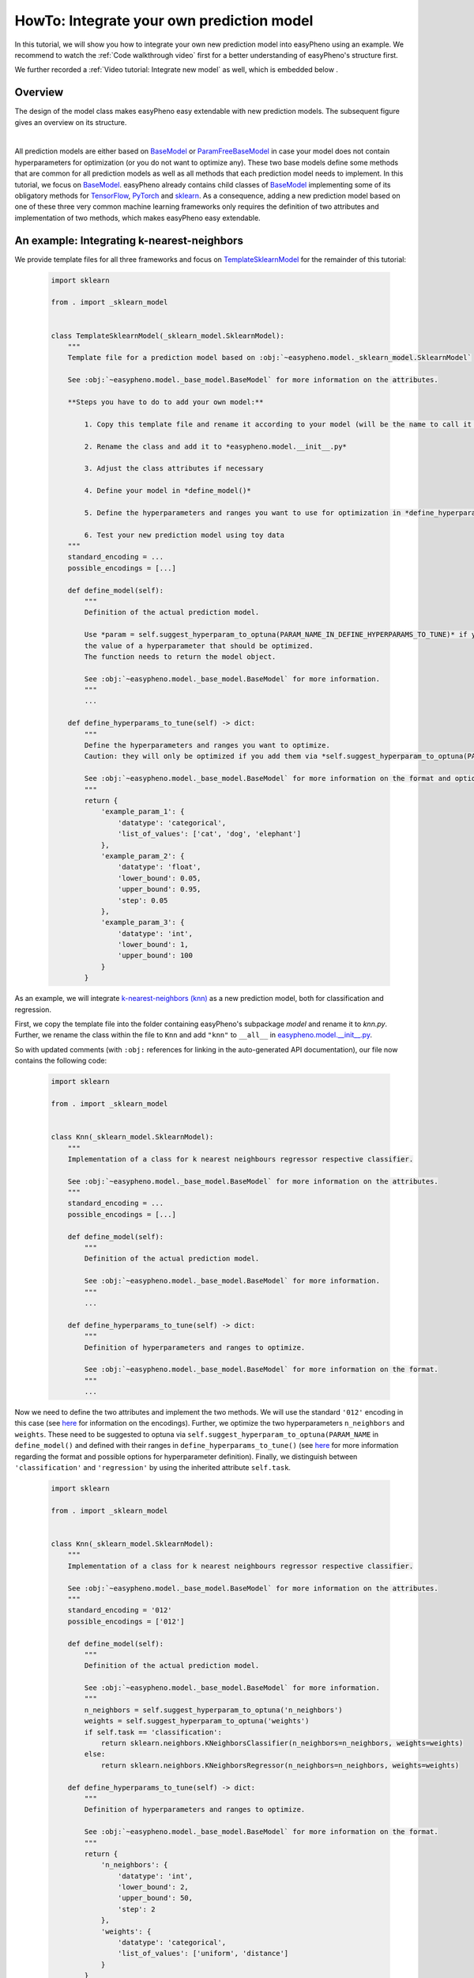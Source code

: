 HowTo: Integrate your own prediction model
==================================================
In this tutorial, we will show you how to integrate your own new prediction model into easyPheno using an example.
We recommend to watch the :ref:`Code walkthrough video` first for a better understanding of easyPheno's structure first.

We further recorded a :ref:`Video tutorial: Integrate new model` as well, which is embedded below .

Overview
""""""""""""""
The design of the model class makes easyPheno easy extendable with new prediction models. The subsequent figure gives an overview on its structure.

.. image:: https://raw.githubusercontent.com/grimmlab/easyPheno/main/docs/image/classoverview.png
    :width: 600
    :alt: structure of easypheno.model
    :align: center

|
All prediction models are either based on `BaseModel <https://github.com/grimmlab/easyPheno/blob/b9b5d5e588f4201f84eca8617601081e8d034f92/easypheno/model/_base_model.py>`_ or
`ParamFreeBaseModel <https://github.com/grimmlab/easyPheno/blob/b9b5d5e588f4201f84eca8617601081e8d034f92/easypheno/model/_param_free_base_model.py>`_
in case your model does not contain hyperparameters for optimization (or you do not want to optimize any).
These two base models define some methods that are common for all prediction models as well as all methods that each prediction model needs to implement.
In this tutorial, we focus on `BaseModel <https://github.com/grimmlab/easyPheno/blob/b9b5d5e588f4201f84eca8617601081e8d034f92/easypheno/model/_base_model.py>`_.
easyPheno already contains child classes of `BaseModel <https://github.com/grimmlab/easyPheno/blob/b9b5d5e588f4201f84eca8617601081e8d034f92/easypheno/model/_base_model.py>`_ implementing some of its obligatory methods for `TensorFlow <https://www.tensorflow.org/>`_, `PyTorch <https://pytorch.org/>`_ and `sklearn <https://scikit-learn.org/stable/>`_.
As a consequence, adding a new prediction model based on one of these three very common machine learning frameworks only requires the definition of two attributes and implementation of two methods, which makes easyPheno easy extendable.


An example: Integrating k-nearest-neighbors
""""""""""""""""""""""""""""""""""""""""""""""""
We provide template files for all three frameworks and focus on `TemplateSklearnModel <https://github.com/grimmlab/easyPheno/blob/b9b5d5e588f4201f84eca8617601081e8d034f92/easypheno/model/_template_sklearn_model.py>`_ for the remainder of this tutorial:

    .. code-block::

        import sklearn

        from . import _sklearn_model


        class TemplateSklearnModel(_sklearn_model.SklearnModel):
            """
            Template file for a prediction model based on :obj:`~easypheno.model._sklearn_model.SklearnModel`

            See :obj:`~easypheno.model._base_model.BaseModel` for more information on the attributes.

            **Steps you have to do to add your own model:**

                1. Copy this template file and rename it according to your model (will be the name to call it later on on the command line)

                2. Rename the class and add it to *easypheno.model.__init__.py*

                3. Adjust the class attributes if necessary

                4. Define your model in *define_model()*

                5. Define the hyperparameters and ranges you want to use for optimization in *define_hyperparams_to_tune()*

                6. Test your new prediction model using toy data
            """
            standard_encoding = ...
            possible_encodings = [...]

            def define_model(self):
                """
                Definition of the actual prediction model.

                Use *param = self.suggest_hyperparam_to_optuna(PARAM_NAME_IN_DEFINE_HYPERPARAMS_TO_TUNE)* if you want to use
                the value of a hyperparameter that should be optimized.
                The function needs to return the model object.

                See :obj:`~easypheno.model._base_model.BaseModel` for more information.
                """
                ...

            def define_hyperparams_to_tune(self) -> dict:
                """
                Define the hyperparameters and ranges you want to optimize.
                Caution: they will only be optimized if you add them via *self.suggest_hyperparam_to_optuna(PARAM_NAME)* in *define_model()*

                See :obj:`~easypheno.model._base_model.BaseModel` for more information on the format and options.
                """
                return {
                    'example_param_1': {
                        'datatype': 'categorical',
                        'list_of_values': ['cat', 'dog', 'elephant']
                    },
                    'example_param_2': {
                        'datatype': 'float',
                        'lower_bound': 0.05,
                        'upper_bound': 0.95,
                        'step': 0.05
                    },
                    'example_param_3': {
                        'datatype': 'int',
                        'lower_bound': 1,
                        'upper_bound': 100
                    }
                }

As an example, we will integrate `k-nearest-neighbors (knn) <https://scikit-learn.org/stable/modules/neighbors.html#>`_ as a new prediction model, both for classification and regression.

First, we copy the template file into the folder containing easyPheno's subpackage *model* and rename it to *knn.py*.
Further, we rename the class within the file to ``Knn`` and add ``"knn"`` to ``__all__`` in `easypheno.model.__init__.py <https://github.com/grimmlab/easyPheno/blob/b9b5d5e588f4201f84eca8617601081e8d034f92/easypheno/model/__init__.py>`_.

So with updated comments (with ``:obj:`` references for linking in the auto-generated API documentation), our file now contains the following code:

    .. code-block::

        import sklearn

        from . import _sklearn_model


        class Knn(_sklearn_model.SklearnModel):
            """
            Implementation of a class for k nearest neighbours regressor respective classifier.

            See :obj:`~easypheno.model._base_model.BaseModel` for more information on the attributes.
            """
            standard_encoding = ...
            possible_encodings = [...]

            def define_model(self):
                """
                Definition of the actual prediction model.

                See :obj:`~easypheno.model._base_model.BaseModel` for more information.
                """
                ...

            def define_hyperparams_to_tune(self) -> dict:
                """
                Definition of hyperparameters and ranges to optimize.

                See :obj:`~easypheno.model._base_model.BaseModel` for more information on the format.
                """
                ...

Now we need to define the two attributes and implement the two methods. We will use the standard ``'012'`` encoding in this case (see `here <https://github.com/grimmlab/easyPheno/blob/b9b5d5e588f4201f84eca8617601081e8d034f92/easypheno/preprocess/encoding_functions.py>`_ for information on the encodings).
Further, we optimize the two hyperparameters ``n_neighbors`` and ``weights``. These need to be suggested to optuna via ``self.suggest_hyperparam_to_optuna(PARAM_NAME`` in ``define_model()`` and defined with their ranges in ``define_hyperparams_to_tune()`` (see `here <https://github.com/grimmlab/easyPheno/blob/main/easypheno/model/_base_model.py#L88>`_ for more information regarding the format and possible options for hyperparameter definition).
Finally, we distinguish between ``'classification'`` and ``'regression'`` by using the inherited attribute ``self.task``.

    .. code-block::

        import sklearn

        from . import _sklearn_model


        class Knn(_sklearn_model.SklearnModel):
            """
            Implementation of a class for k nearest neighbours regressor respective classifier.

            See :obj:`~easypheno.model._base_model.BaseModel` for more information on the attributes.
            """
            standard_encoding = '012'
            possible_encodings = ['012']

            def define_model(self):
                """
                Definition of the actual prediction model.

                See :obj:`~easypheno.model._base_model.BaseModel` for more information.
                """
                n_neighbors = self.suggest_hyperparam_to_optuna('n_neighbors')
                weights = self.suggest_hyperparam_to_optuna('weights')
                if self.task == 'classification':
                    return sklearn.neighbors.KNeighborsClassifier(n_neighbors=n_neighbors, weights=weights)
                else:
                    return sklearn.neighbors.KNeighborsRegressor(n_neighbors=n_neighbors, weights=weights)

            def define_hyperparams_to_tune(self) -> dict:
                """
                Definition of hyperparameters and ranges to optimize.

                See :obj:`~easypheno.model._base_model.BaseModel` for more information on the format.
                """
                return {
                    'n_neighbors': {
                        'datatype': 'int',
                        'lower_bound': 2,
                        'upper_bound': 50,
                        'step': 2
                    },
                    'weights': {
                        'datatype': 'categorical',
                        'list_of_values': ['uniform', 'distance']
                    }
                }

Now we are able to test our new prediction model with toy data by calling ``python3 -m easyPheno.run`` with the option ``-mod knn`` (see :ref:`HowTo: Run easyPheno using Docker`).

This example gives an overview on how to integrate your own prediction model. Feel free to get guidance from existing prediction models as well.
We are always happy to welcome new contributors and appreciate if you help improving easyPheno by providing your code.


Video tutorial: Integrate new model
""""""""""""""""""""""""""""""""""""

